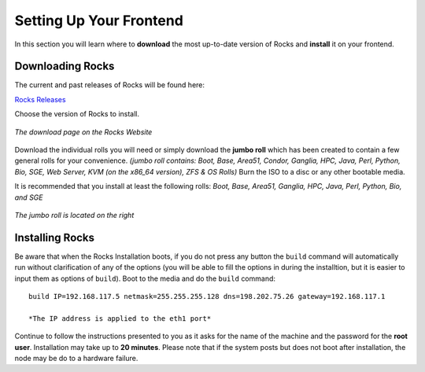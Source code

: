 
..	This file/document is beyond the scope of this tutorial and should be
	removed.

Setting Up Your Frontend
************************
In this section you will learn where to **download** the most up-to-date version of Rocks and **install** it on your frontend.

Downloading Rocks
=================
The current and past releases of Rocks will be found here:

`Rocks Releases <http://www.rocksclusters.org/wordpress/?page_id=80>`_

Choose the version of Rocks to install.

.. figure:: images/1Download_Rocks_Cropped.png
   :align:  center

   *The download page on the Rocks Website*

Download the individual rolls you will need or simply download the **jumbo roll** which has been created to contain a few general rolls for your convenience.  *(jumbo roll contains: Boot, Base, Area51, Condor, Ganglia, HPC, Java, Perl, Python, Bio, SGE, Web Server, KVM (on the x86_64 version), ZFS & OS Rolls)* Burn the ISO to a disc or any other bootable media.

It is recommended that you install at least the following rolls: *Boot, Base, Area51, Ganglia, HPC, Java, Perl, Python, Bio, and SGE*

.. figure:: images/2Roll_Selection_Cropped.png
   :align:  center

   *The jumbo roll is located on the right*

Installing Rocks
================
Be aware that when the Rocks Installation boots, if you do not press any button the ``build`` command will automatically run without clarification of any of the options (you will be able to fill the options in during the installtion, but it is easier to input them as options of ``build``).  Boot to the media and do the ``build`` command::

   build IP=192.168.117.5 netmask=255.255.255.128 dns=198.202.75.26 gateway=192.168.117.1

   *The IP address is applied to the eth1 port*

Continue to follow the instructions presented to you as it asks for the name of the machine and the password for the **root user**.  Installation may take up to **20 minutes**.  Please note that if the system posts but does not boot after installation, the node may be do to a hardware failure.
